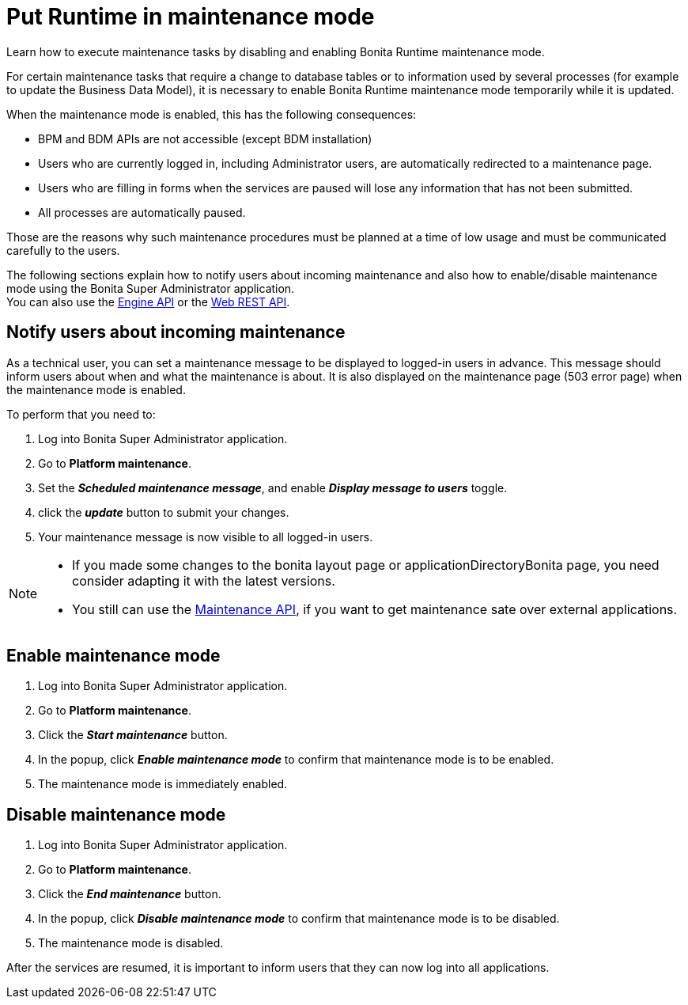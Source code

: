 = Put Runtime in maintenance mode
:page-aliases: ROOT:platform-maintenance-mode.adoc
:description: Learn how to execute maintenance tasks by disabling and enabling Bonita Runtime maintenance mode.

{description}

For certain maintenance tasks that require a change to database tables or to information used by several processes (for example to update the Business Data Model), it is necessary to enable Bonita Runtime maintenance mode temporarily while it is updated. +

When the maintenance mode is enabled, this has the following consequences:

* BPM and BDM APIs are not accessible (except BDM installation)
* Users who are currently logged in, including Administrator users, are automatically redirected to a maintenance page.
* Users who are filling in forms when the services are paused will lose any information that has not been submitted.
* All processes are automatically paused.

Those are the reasons why such maintenance procedures must be planned at a time of low usage and must be communicated carefully to the users. +

The following sections explain how to notify users about incoming maintenance and also how to enable/disable maintenance mode using the Bonita Super Administrator application. +
You can also use the https://javadoc.bonitasoft.com/api/{javadocVersion}/index.html[Engine API] or the xref:ROOT:rest-api-overview.adoc[Web REST API].

== Notify users about incoming maintenance

As a technical user, you can set a maintenance message to be displayed to logged-in users in advance. This message should inform users about when and what the maintenance is about. It is also displayed on the maintenance page (503 error page) when the maintenance mode is enabled.

To perform that you need to:

. Log into Bonita Super Administrator application.
. Go to *Platform maintenance*.
. Set the *_Scheduled maintenance message_*, and enable *_Display message to users_* toggle.
. click the *_update_* button to submit your changes.
. Your maintenance message is now visible to all logged-in users.

[NOTE]
====
- If you made some changes to the bonita layout page or applicationDirectoryBonita page, you need consider adapting it with the latest versions.
- You still can use the https://api-documentation.bonitasoft.com/latest/Maintenance[Maintenance API], if you want to get maintenance sate over external applications.
====

== Enable maintenance mode

. Log into Bonita Super Administrator application.
. Go to *Platform maintenance*.
. Click the *_Start maintenance_* button.
. In the popup, click *_Enable maintenance mode_* to confirm that maintenance mode is to be enabled.
. The maintenance mode is immediately enabled.

== Disable maintenance mode

. Log into Bonita Super Administrator application.
. Go to *Platform maintenance*.
. Click the *_End maintenance_* button.
. In the popup, click *_Disable maintenance mode_* to confirm that maintenance mode is to be disabled.
. The maintenance mode is disabled.

After the services are resumed, it is important to inform users that they can now log into all applications.
